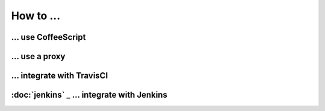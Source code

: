 How to ...
========



... use CoffeeScript
###############




... use a proxy
###########




... integrate with TravisCI
####################




:doc:`jenkins` _ ... integrate with Jenkins
###################


